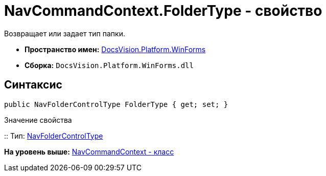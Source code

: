 = NavCommandContext.FolderType - свойство

Возвращает или задает тип папки.

* [.keyword]*Пространство имен:* xref:WinForms_NS.adoc[DocsVision.Platform.WinForms]
* [.keyword]*Сборка:* [.ph .filepath]`DocsVision.Platform.WinForms.dll`

== Синтаксис

[source,pre,codeblock,language-csharp]
----
public NavFolderControlType FolderType { get; set; }
----

Значение свойства

::
  Тип: xref:../Extensibility/NavFolderControlType_EN.adoc[NavFolderControlType]
  +

*На уровень выше:* xref:../../../../api/DocsVision/Platform/WinForms/NavCommandContext_CL.adoc[NavCommandContext - класс]
